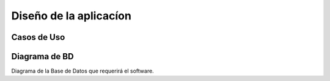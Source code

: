 Diseño de la aplicacíon
=======================

Casos de Uso
------------

.. image:: ../CasosDeUso/Administrador.png
.. image:: ../CasosDeUso/Artista.png
.. image:: ../CasosDeUso/UsuarioVisitante.png
.. image:: ../CasosDeUso/Completo.png


Diagrama de BD
--------------

Diagrama de la Base de Datos que requerirá el software.
